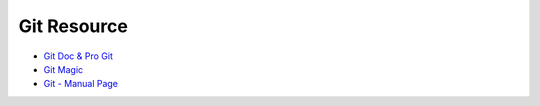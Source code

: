 ========================================
Git Resource
========================================

* `Git Doc & Pro Git <https://git-scm.com/doc>`_
* `Git Magic <http://www-cs-students.stanford.edu/~blynn/gitmagic/>`_
* `Git - Manual Page <https://www.kernel.org/pub/software/scm/git/docs/>`_
